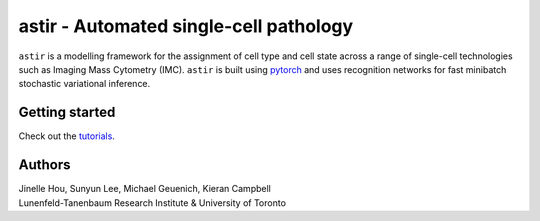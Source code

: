 ========================================
astir - Automated single-cell pathology
========================================

|Build Status|

.. |Build Status| image:: https://github.com/camlab-bioml/astir/workflows/astir/badge.svg
    :target: https://github.com/camlab-bioml/astir/workflows/astir/badge.svg

``astir`` is a modelling framework for the assignment of cell type and cell state across a range of single-cell technologies such as Imaging Mass Cytometry (IMC). ``astir`` is built using `pytorch <https://pytorch.org/>`_ and uses recognition networks for fast minibatch stochastic variational inference. 

.. image:: https://raw.githubusercontent.com/camlab-bioml/astir/master/docs/source/_static/figs/astir.png?token=AAPR5QI4PRLKWWNTZTKTNEK63KHAK
    :align: center
    :alt: automated single-cell pathology

Getting started
---------------------

Check out the `tutorials <tbc>`_.


Authors
---------------------

| Jinelle Hou, Sunyun Lee, Michael Geuenich, Kieran Campbell
| Lunenfeld-Tanenbaum Research Institute & University of Toronto
